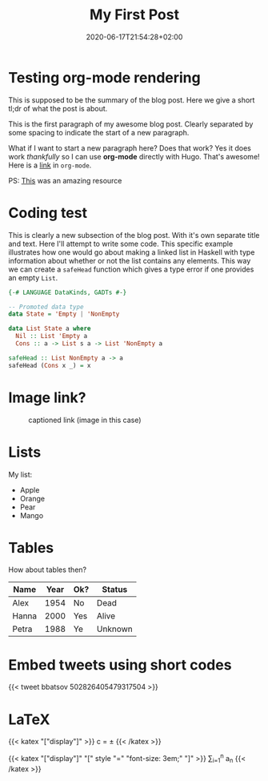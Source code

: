 #+TITLE: My First Post
#+DATE: 2020-06-17T21:54:28+02:00
#+DRAFT: true
#+TAGS[]: first org-mode code

* Testing org-mode rendering
This is supposed to be the summary of the blog post. Here we give a short tl;dr of what the post is about.

# more

This is the first paragraph of my awesome blog post. Clearly separated by some spacing to indicate the start of a new paragraph.

What if I want to start a new paragraph here? Does that work? Yes it does work /thankfully/ so I can use *org-mode* directly with Hugo. That's awesome!
Here is a [[https://willschenk.com][link]] in =org-mode=.

PS: [[https://niklasfasching.github.io/go-org][This]] was an amazing resource

* Coding test
This is clearly a new subsection of the blog post. With it's own separate title and text. Here I'll attempt to
write some code. This specific example illustrates how one would go about making a linked list in Haskell with
type information about whether or not the list contains any elements. This way we can create a =safeHead=
function which gives a type error if one provides an empty =List=.

#+BEGIN_SRC haskell
{-# LANGUAGE DataKinds, GADTs #-}

-- Promoted data type
data State = 'Empty | 'NonEmpty

data List State a where
  Nil :: List 'Empty a
  Cons :: a -> List s a -> List 'NonEmpty a

safeHead :: List NonEmpty a -> a
safeHead (Cons x _) = x
#+END_SRC

* Image link?
#+CAPTION: captioned link (image in this case)
[[https://placekitten.com/200/200#.png]]

* Lists
My list:
- Apple
- Orange
- Pear
- Mango


* Tables
How about tables then?
| Name  | Year | Ok? | Status  |
|-------+------+-----+---------|
| Alex  | 1954 | No  | Dead    |
| Hanna | 2000 | Yes | Alive   |
| Petra | 1988 | Ye  | Unknown |

* Embed tweets using short codes

#+CAPTION: captioned twitter link
{{< tweet bbatsov 502826405479317504 >}}
* LaTeX
{{< katex "["display"]" >}}
c = \pm\sqrt{a^2 + b^2}
{{< /katex >}}

{{< katex "["display"]" "[" style "=" "font-size: 3em;" "]" >}}
\sum_{i=1}^n a_n
{{< /katex >}}
